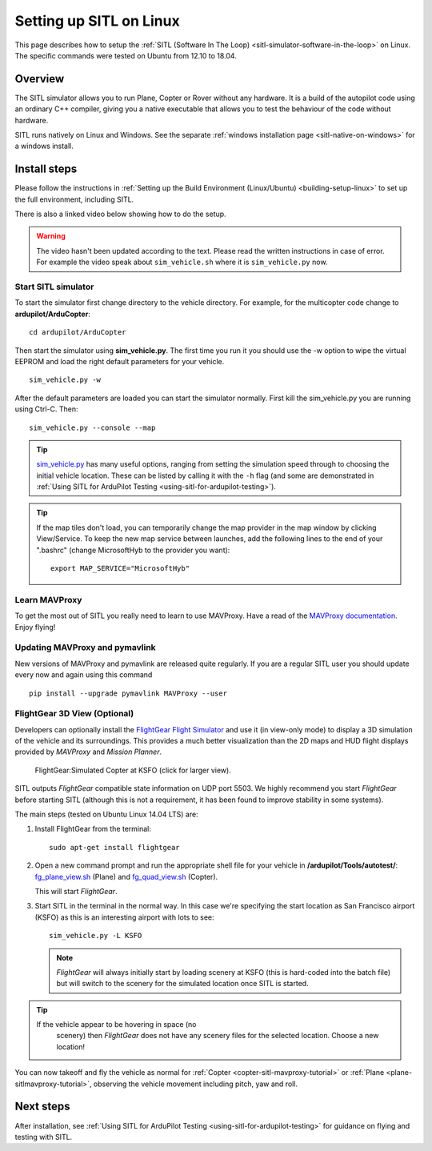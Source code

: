 .. _setting-up-sitl-on-linux:

========================
Setting up SITL on Linux
========================

This page describes how to setup the :ref:`SITL (Software In The Loop) <sitl-simulator-software-in-the-loop>` on Linux. The specific
commands were tested on Ubuntu from 12.10 to 18.04.

Overview
========

The SITL simulator allows you to run Plane, Copter or Rover without any
hardware. It is a build of the autopilot code using an ordinary C++
compiler, giving you a native executable that allows you to test the
behaviour of the code without hardware.

SITL runs natively on Linux and Windows. See the separate :ref:`windows installation page <sitl-native-on-windows>`
for a windows install.

.. image:: ../images/SITL_Linux.jpg
    :target: ../_images/SITL_Linux.jpg

Install steps
=============

Please follow the instructions in :ref:`Setting up the Build Environment (Linux/Ubuntu) <building-setup-linux>` to set up the full environment, including SITL.

There is also a linked video below showing how to do the setup.

.. warning::

    The video hasn't been updated according to the text. Please read the written instructions in case of error.
    For example the video speak about ``sim_vehicle.sh`` where it is ``sim_vehicle.py`` now.

.. youtube:: pJGFkZmGV6o
    :width: 100%


Start SITL simulator
--------------------

To start the simulator first change directory to the vehicle directory.
For example, for the multicopter code change to **ardupilot/ArduCopter**:

::

   cd ardupilot/ArduCopter

Then start the simulator using **sim_vehicle.py**. The first time you
run it you should use the -w option to wipe the virtual EEPROM and load
the right default parameters for your vehicle.

::

    sim_vehicle.py -w

After the default parameters are loaded you can start the simulator
normally.  First kill the sim_vehicle.py you are running using Ctrl-C.  Then:

::

    sim_vehicle.py --console --map

.. tip::

   `sim_vehicle.py <https://github.com/ArduPilot/ardupilot/blob/master/Tools/autotest/sim_vehicle.py>`__
   has many useful options, ranging from setting the simulation speed
   through to choosing the initial vehicle location. These can be listed by
   calling it with the ``-h`` flag (and some are demonstrated in :ref:`Using SITL for ArduPilot Testing <using-sitl-for-ardupilot-testing>`).

.. tip::

   If the map tiles don't load, you can temporarily change the map provider in the map window by clicking View/Service.
   To keep the new map service between launches, add the following lines to the end of your ".bashrc" (change MicrosoftHyb to the provider you want):

   ::

     export MAP_SERVICE="MicrosoftHyb"


Learn MAVProxy
--------------

To get the most out of SITL you really need to learn to use MAVProxy.
Have a read of the `MAVProxy documentation <http://ardupilot.github.io/MAVProxy/>`__. Enjoy flying!

Updating MAVProxy and pymavlink
-------------------------------

New versions of MAVProxy and pymavlink are released quite regularly. If
you are a regular SITL user you should update every now and again using
this command

::

    pip install --upgrade pymavlink MAVProxy --user


FlightGear 3D View (Optional)
-----------------------------

Developers can optionally install the `FlightGear Flight Simulator <http://www.flightgear.org/>`__ and use it (in view-only mode)
to display a 3D simulation of the vehicle and its surroundings. This
provides a much better visualization than the 2D maps and HUD flight
displays provided by *MAVProxy* and *Mission Planner*.

.. figure:: ../images/flightgear_copter_windows.jpg
   :target: ../_images/flightgear_copter_windows.jpg

   FlightGear:Simulated Copter at KSFO (click for larger view).

SITL outputs *FlightGear* compatible state information on UDP port 5503.
We highly recommend you start *FlightGear* before starting SITL
(although this is not a requirement, it has been found to improve
stability in some systems).

The main steps (tested on Ubuntu Linux 14.04 LTS) are:

#. Install FlightGear from the terminal:

   ::

       sudo apt-get install flightgear

#. Open a new command prompt and run the appropriate shell file for your
   vehicle in **/ardupilot/Tools/autotest/**:
   `fg_plane_view.sh <https://github.com/ArduPilot/ardupilot/blob/master/Tools/autotest/fg_plane_view.sh>`__
   (Plane) and
   `fg_quad_view.sh <https://github.com/ArduPilot/ardupilot/blob/master/Tools/autotest/fg_quad_view.sh>`__
   (Copter).

   This will start *FlightGear*.
   
#. Start SITL in the terminal in the normal way. In this case we're
   specifying the start location as San Francisco airport (KSFO) as this
   is an interesting airport with lots to see:

   ::

       sim_vehicle.py -L KSFO

   .. note::

      *FlightGear* will always initially start by loading scenery at
      KSFO (this is hard-coded into the batch file) but will switch to the
      scenery for the simulated location once SITL is started.

.. tip::

   If the vehicle appear to be hovering in space (no
      scenery) then *FlightGear* does not have any scenery files for the
      selected location. Choose a new location!

You can now takeoff and fly the vehicle as normal for
:ref:`Copter <copter-sitl-mavproxy-tutorial>` or
:ref:`Plane <plane-sitlmavproxy-tutorial>`, observing the vehicle movement
including pitch, yaw and roll.

Next steps
==========

After installation, see :ref:`Using SITL for ArduPilot Testing <using-sitl-for-ardupilot-testing>` for guidance on flying and
testing with SITL.
